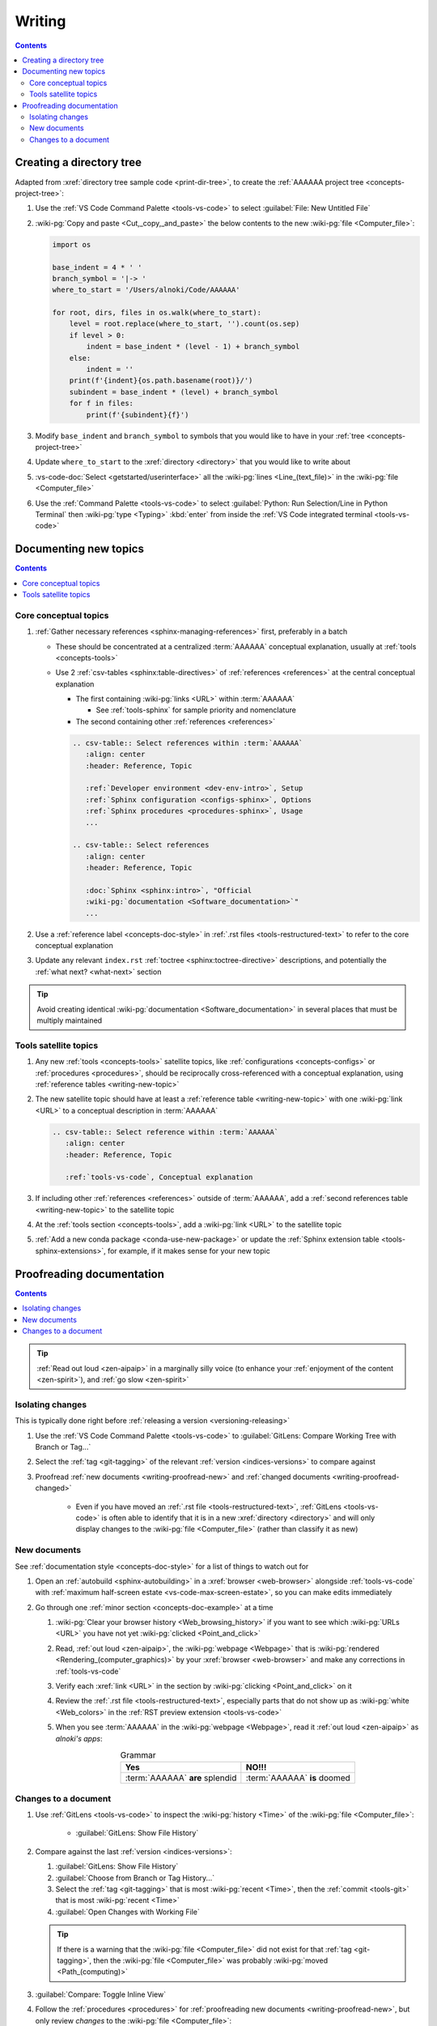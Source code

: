 .. _procedures-writing:


#######
Writing
#######

.. contents:: Contents
   :local:

.. _writing-make-dir-tree:


*************************
Creating a directory tree
*************************

Adapted from :xref:`directory tree sample code <print-dir-tree>`, to create the
:ref:`AAAAAA project tree <concepts-project-tree>`:

#. Use the :ref:`VS Code Command Palette <tools-vs-code>` to select
   :guilabel:`File: New Untitled File`
#. :wiki-pg:`Copy and paste <Cut,_copy,_and_paste>` the below contents to the
   new :wiki-pg:`file <Computer_file>`:

   .. code-block:: python

      import os

      base_indent = 4 * ' '
      branch_symbol = '|-> '
      where_to_start = '/Users/alnoki/Code/AAAAAA'

      for root, dirs, files in os.walk(where_to_start):
          level = root.replace(where_to_start, '').count(os.sep)
          if level > 0:
              indent = base_indent * (level - 1) + branch_symbol
          else:
              indent = ''
          print(f'{indent}{os.path.basename(root)}/')
          subindent = base_indent * (level) + branch_symbol
          for f in files:
              print(f'{subindent}{f}')

#. Modify ``base_indent`` and ``branch_symbol`` to symbols that you would like
   to have in your :ref:`tree <concepts-project-tree>`
#. Update ``where_to_start`` to the :xref:`directory <directory>` that you
   would like to write about
#. :vs-code-doc:`Select <getstarted/userinterface>` all the
   :wiki-pg:`lines <Line_(text_file)>` in the :wiki-pg:`file <Computer_file>`
#. Use the :ref:`Command Palette <tools-vs-code>` to select
   :guilabel:`Python: Run Selection/Line in Python Terminal` then
   :wiki-pg:`type <Typing>` :kbd:`enter` from inside the
   :ref:`VS Code integrated terminal <tools-vs-code>`


**********************
Documenting new topics
**********************

.. contents:: Contents
   :local:

.. _writing-new-topic:

Core conceptual topics
======================

#. :ref:`Gather necessary references <sphinx-managing-references>` first,
   preferably in a batch

   * These should be concentrated at a centralized :term:`AAAAAA` conceptual
     explanation, usually at :ref:`tools <concepts-tools>`
   * Use 2 :ref:`csv-tables <sphinx:table-directives>` of
     :ref:`references <references>` at the central conceptual explanation

     * The first containing :wiki-pg:`links <URL>` within :term:`AAAAAA`

       * See :ref:`tools-sphinx` for sample priority and nomenclature

     * The second containing other :ref:`references <references>`

     .. code-block:: rest

        .. csv-table:: Select references within :term:`AAAAAA`
           :align: center
           :header: Reference, Topic

           :ref:`Developer environment <dev-env-intro>`, Setup
           :ref:`Sphinx configuration <configs-sphinx>`, Options
           :ref:`Sphinx procedures <procedures-sphinx>`, Usage
           ...

        .. csv-table:: Select references
           :align: center
           :header: Reference, Topic

           :doc:`Sphinx <sphinx:intro>`, "Official
           :wiki-pg:`documentation <Software_documentation>`"
           ...

#. Use a :ref:`reference label <concepts-doc-style>` in
   :ref:`.rst files <tools-restructured-text>` to refer to the core conceptual
   explanation
#. Update any relevant ``index.rst`` :ref:`toctree <sphinx:toctree-directive>`
   descriptions, and potentially the :ref:`what next? <what-next>` section

.. tip::

   Avoid creating identical :wiki-pg:`documentation <Software_documentation>`
   in several places that must be multiply maintained

Tools satellite topics
======================

#. Any new :ref:`tools <concepts-tools>` satellite topics, like
   :ref:`configurations <concepts-configs>` or :ref:`procedures <procedures>`,
   should be reciprocally cross-referenced with a conceptual explanation, using
   :ref:`reference tables <writing-new-topic>`
#. The new satellite topic should have at least a
   :ref:`reference table <writing-new-topic>` with one :wiki-pg:`link <URL>`
   to a conceptual description in :term:`AAAAAA`

   .. code-block:: rest

      .. csv-table:: Select reference within :term:`AAAAAA`
         :align: center
         :header: Reference, Topic

         :ref:`tools-vs-code`, Conceptual explanation

#. If including other :ref:`references <references>` outside of :term:`AAAAAA`,
   add a :ref:`second references table <writing-new-topic>` to the satellite
   topic
#. At the :ref:`tools section <concepts-tools>`, add a :wiki-pg:`link <URL>`
   to the satellite topic
#. :ref:`Add a new conda package <conda-use-new-package>` or update the
   :ref:`Sphinx extension table <tools-sphinx-extensions>`, for example, if it
   makes sense for your new topic

.. _writing-proofread:


**************************
Proofreading documentation
**************************

.. contents:: Contents
   :local:

.. tip::

   :ref:`Read out loud <zen-aipaip>` in a marginally silly voice (to enhance
   your :ref:`enjoyment of the content <zen-spirit>`), and
   :ref:`go slow <zen-spirit>`

.. _writing-isolate-changes:

Isolating changes
=================

This is typically done right before
:ref:`releasing a version <versioning-releasing>`

#. Use the :ref:`VS Code Command Palette <tools-vs-code>` to
   :guilabel:`GitLens: Compare Working Tree with Branch or Tag...`
#. Select the :ref:`tag <git-tagging>` of the relevant
   :ref:`version <indices-versions>` to compare against
#. Proofread :ref:`new documents <writing-proofread-new>` and
   :ref:`changed documents <writing-proofread-changed>`

      * Even if you have moved an :ref:`.rst file <tools-restructured-text>`,
        :ref:`GitLens <tools-vs-code>` is often able to identify that it is in
        a new :xref:`directory <directory>` and will only display changes to
        the :wiki-pg:`file <Computer_file>` (rather than classify it as new)

.. _writing-proofread-new:

New documents
=============

See :ref:`documentation style <concepts-doc-style>` for a list of things to
watch out for

#. Open an :ref:`autobuild <sphinx-autobuilding>` in a
   :xref:`browser <web-browser>` alongside :ref:`tools-vs-code` with
   :ref:`maximum half-screen estate <vs-code-max-screen-estate>`, so you can
   make edits immediately
#. Go through one :ref:`minor section <concepts-doc-example>` at a time

   #. :wiki-pg:`Clear your browser history <Web_browsing_history>` if you want
      to see which :wiki-pg:`URLs <URL>` you have not yet
      :wiki-pg:`clicked <Point_and_click>`
   #. Read, :ref:`out loud <zen-aipaip>`, the :wiki-pg:`webpage <Webpage>` that
      is :wiki-pg:`rendered <Rendering_(computer_graphics)>` by your
      :xref:`browser <web-browser>` and make any corrections in
      :ref:`tools-vs-code`
   #. Verify each :xref:`link <URL>` in the section by
      :wiki-pg:`clicking <Point_and_click>` on it
   #. Review the :ref:`.rst file <tools-restructured-text>`, especially parts
      that do not show up as :wiki-pg:`white <Web_colors>` in the
      :ref:`RST preview extension <tools-vs-code>`
   #. When you see :term:`AAAAAA` in the :wiki-pg:`webpage <Webpage>`, read it
      :ref:`out loud <zen-aipaip>` as *alnoki's apps*:

      .. csv-table:: Grammar
         :align: center
         :header: Yes, NO!!!

         :term:`AAAAAA` **are** splendid, :term:`AAAAAA` **is** doomed

.. _writing-proofread-changed:

Changes to a document
=====================

#. Use :ref:`GitLens <tools-vs-code>` to inspect the :wiki-pg:`history <Time>`
   of the :wiki-pg:`file <Computer_file>`:

      * :guilabel:`GitLens: Show File History`

#. Compare against the last :ref:`version <indices-versions>`:

   #. :guilabel:`GitLens: Show File History`
   #. :guilabel:`Choose from Branch or Tag History...`
   #. Select the :ref:`tag <git-tagging>` that is most
      :wiki-pg:`recent <Time>`, then the :ref:`commit <tools-git>` that is most
      :wiki-pg:`recent <Time>`
   #. :guilabel:`Open Changes with Working File`

   .. tip::

      If there is a warning that the :wiki-pg:`file <Computer_file>` did not
      exist for that :ref:`tag <git-tagging>`, then the
      :wiki-pg:`file <Computer_file>` was probably
      :wiki-pg:`moved <Path_(computing)>`

#. :guilabel:`Compare: Toggle Inline View`
#. Follow the :ref:`procedures <procedures>` for
   :ref:`proofreading new documents <writing-proofread-new>`, but only review
   *changes* to the :wiki-pg:`file <Computer_file>`:

      * :guilabel:`Move to Next Change`
